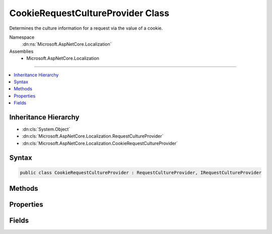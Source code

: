 

CookieRequestCultureProvider Class
==================================






Determines the culture information for a request via the value of a cookie.


Namespace
    :dn:ns:`Microsoft.AspNetCore.Localization`
Assemblies
    * Microsoft.AspNetCore.Localization

----

.. contents::
   :local:



Inheritance Hierarchy
---------------------


* :dn:cls:`System.Object`
* :dn:cls:`Microsoft.AspNetCore.Localization.RequestCultureProvider`
* :dn:cls:`Microsoft.AspNetCore.Localization.CookieRequestCultureProvider`








Syntax
------

.. code-block:: csharp

    public class CookieRequestCultureProvider : RequestCultureProvider, IRequestCultureProvider








.. dn:class:: Microsoft.AspNetCore.Localization.CookieRequestCultureProvider
    :hidden:

.. dn:class:: Microsoft.AspNetCore.Localization.CookieRequestCultureProvider

Methods
-------

.. dn:class:: Microsoft.AspNetCore.Localization.CookieRequestCultureProvider
    :noindex:
    :hidden:

    
    .. dn:method:: Microsoft.AspNetCore.Localization.CookieRequestCultureProvider.DetermineProviderCultureResult(Microsoft.AspNetCore.Http.HttpContext)
    
        
    
        
        :type httpContext: Microsoft.AspNetCore.Http.HttpContext
        :rtype: System.Threading.Tasks.Task<System.Threading.Tasks.Task`1>{Microsoft.AspNetCore.Localization.ProviderCultureResult<Microsoft.AspNetCore.Localization.ProviderCultureResult>}
    
        
        .. code-block:: csharp
    
            public override Task<ProviderCultureResult> DetermineProviderCultureResult(HttpContext httpContext)
    
    .. dn:method:: Microsoft.AspNetCore.Localization.CookieRequestCultureProvider.MakeCookieValue(Microsoft.AspNetCore.Localization.RequestCulture)
    
        
    
        
        Creates a string representation of a :any:`Microsoft.AspNetCore.Localization.RequestCulture` for placement in a cookie.
    
        
    
        
        :param requestCulture: The :any:`Microsoft.AspNetCore.Localization.RequestCulture`\.
        
        :type requestCulture: Microsoft.AspNetCore.Localization.RequestCulture
        :rtype: System.String
        :return: The cookie value.
    
        
        .. code-block:: csharp
    
            public static string MakeCookieValue(RequestCulture requestCulture)
    
    .. dn:method:: Microsoft.AspNetCore.Localization.CookieRequestCultureProvider.ParseCookieValue(System.String)
    
        
    
        
        Parses a :any:`Microsoft.AspNetCore.Localization.RequestCulture` from the specified cookie value.
        Returns <code>null</code> if parsing fails.
    
        
    
        
        :param value: The cookie value to parse.
        
        :type value: System.String
        :rtype: Microsoft.AspNetCore.Localization.ProviderCultureResult
        :return: The :any:`Microsoft.AspNetCore.Localization.RequestCulture` or <code>null</code> if parsing fails.
    
        
        .. code-block:: csharp
    
            public static ProviderCultureResult ParseCookieValue(string value)
    

Properties
----------

.. dn:class:: Microsoft.AspNetCore.Localization.CookieRequestCultureProvider
    :noindex:
    :hidden:

    
    .. dn:property:: Microsoft.AspNetCore.Localization.CookieRequestCultureProvider.CookieName
    
        
    
        
        The name of the cookie that contains the user's preferred culture information.
        Defaults to :dn:field:`Microsoft.AspNetCore.Localization.CookieRequestCultureProvider.DefaultCookieName`\.
    
        
        :rtype: System.String
    
        
        .. code-block:: csharp
    
            public string CookieName { get; set; }
    

Fields
------

.. dn:class:: Microsoft.AspNetCore.Localization.CookieRequestCultureProvider
    :noindex:
    :hidden:

    
    .. dn:field:: Microsoft.AspNetCore.Localization.CookieRequestCultureProvider.DefaultCookieName
    
        
    
        
        Represent the default cookie name used to track the user's preferred culture information, which is ".AspNetCore.Culture".
    
        
        :rtype: System.String
    
        
        .. code-block:: csharp
    
            public static readonly string DefaultCookieName
    

